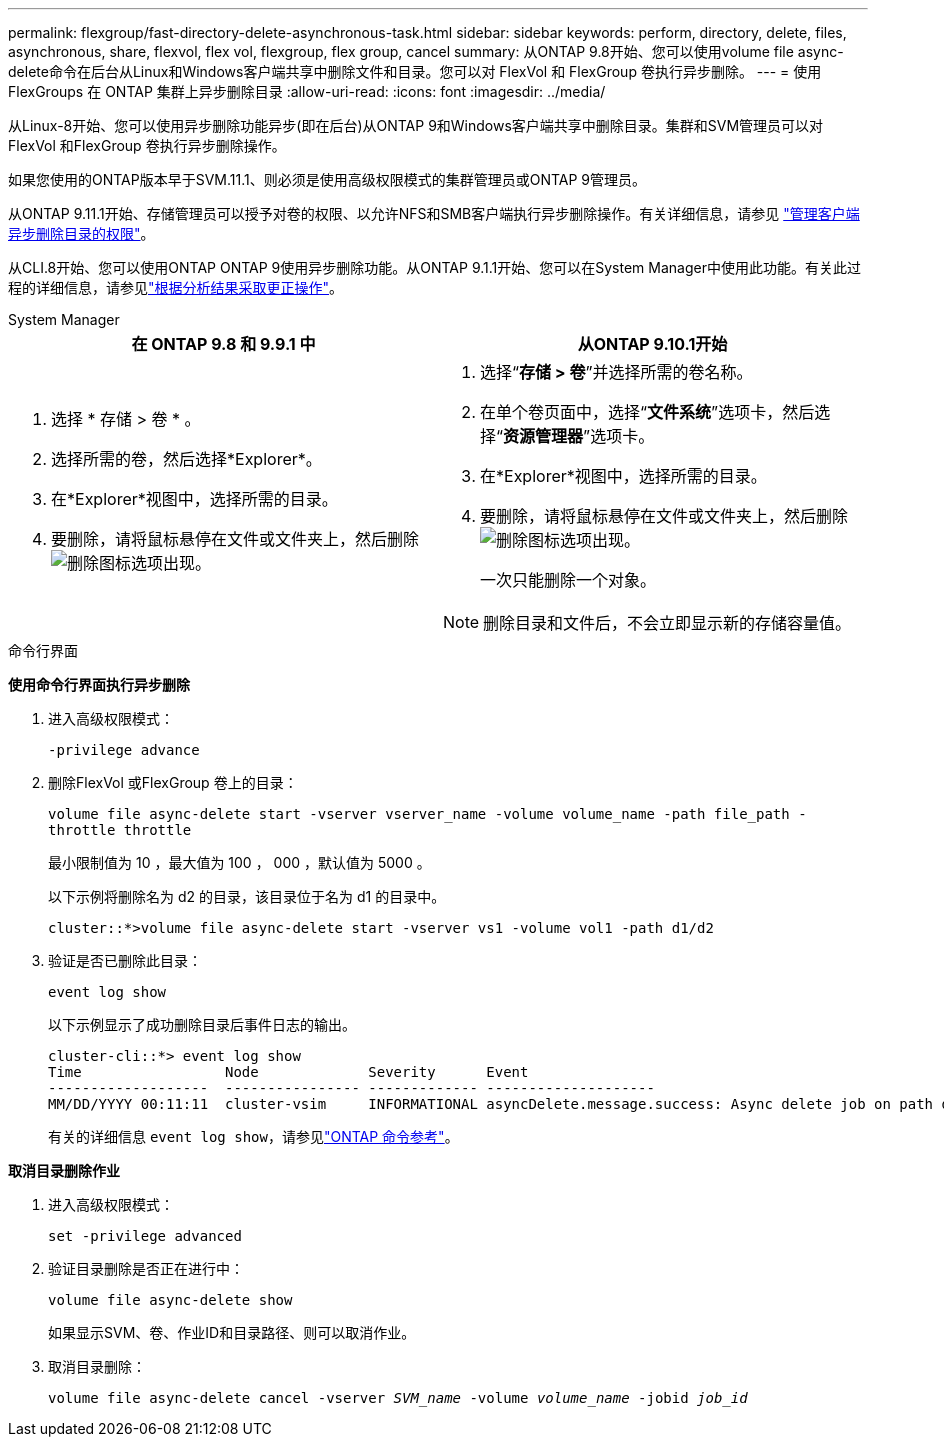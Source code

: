 ---
permalink: flexgroup/fast-directory-delete-asynchronous-task.html 
sidebar: sidebar 
keywords: perform, directory, delete, files, asynchronous, share, flexvol, flex vol, flexgroup, flex group, cancel 
summary: 从ONTAP 9.8开始、您可以使用volume file async-delete命令在后台从Linux和Windows客户端共享中删除文件和目录。您可以对 FlexVol 和 FlexGroup 卷执行异步删除。 
---
= 使用 FlexGroups 在 ONTAP 集群上异步删除目录
:allow-uri-read: 
:icons: font
:imagesdir: ../media/


[role="lead"]
从Linux-8开始、您可以使用异步删除功能异步(即在后台)从ONTAP 9和Windows客户端共享中删除目录。集群和SVM管理员可以对FlexVol 和FlexGroup 卷执行异步删除操作。

如果您使用的ONTAP版本早于SVM.11.1、则必须是使用高级权限模式的集群管理员或ONTAP 9管理员。

从ONTAP 9.11.1开始、存储管理员可以授予对卷的权限、以允许NFS和SMB客户端执行异步删除操作。有关详细信息，请参见 link:manage-client-async-dir-delete-task.html["管理客户端异步删除目录的权限"]。

从CLI.8开始、您可以使用ONTAP ONTAP 9使用异步删除功能。从ONTAP 9.1.1开始、您可以在System Manager中使用此功能。有关此过程的详细信息，请参见link:../task_nas_file_system_analytics_take_corrective_action.html["根据分析结果采取更正操作"]。

[role="tabbed-block"]
====
.System Manager
--
|===
| 在 ONTAP 9.8 和 9.9.1 中 | 从ONTAP 9.10.1开始 


 a| 
. 选择 * 存储 > 卷 * 。
. 选择所需的卷，然后选择*Explorer*。
. 在*Explorer*视图中，选择所需的目录。
. 要删除，请将鼠标悬停在文件或文件夹上，然后删除image:icon_trash_can_white_bg.gif["删除图标"]选项出现。

 a| 
. 选择“*存储 > 卷*”并选择所需的卷名称。
. 在单个卷页面中，选择“*文件系统*”选项卡，然后选择“*资源管理器*”选项卡。
. 在*Explorer*视图中，选择所需的目录。
. 要删除，请将鼠标悬停在文件或文件夹上，然后删除image:icon_trash_can_white_bg.gif["删除图标"]选项出现。
+
一次只能删除一个对象。




NOTE: 删除目录和文件后，不会立即显示新的存储容量值。

|===
--
.命令行界面
--
*使用命令行界面执行异步删除*

. 进入高级权限模式：
+
`-privilege advance`

. 删除FlexVol 或FlexGroup 卷上的目录：
+
`volume file async-delete start -vserver vserver_name -volume volume_name -path file_path -throttle throttle`

+
最小限制值为 10 ，最大值为 100 ， 000 ，默认值为 5000 。

+
以下示例将删除名为 d2 的目录，该目录位于名为 d1 的目录中。

+
....
cluster::*>volume file async-delete start -vserver vs1 -volume vol1 -path d1/d2
....
. 验证是否已删除此目录：
+
`event log show`

+
以下示例显示了成功删除目录后事件日志的输出。

+
....
cluster-cli::*> event log show
Time                 Node             Severity      Event
-------------------  ---------------- ------------- --------------------
MM/DD/YYYY 00:11:11  cluster-vsim     INFORMATIONAL asyncDelete.message.success: Async delete job on path d1/d2 of volume (MSID: 2162149232) was completed.
....
+
有关的详细信息 `event log show`，请参见link:https://docs.netapp.com/us-en/ontap-cli/event-log-show.html["ONTAP 命令参考"^]。



*取消目录删除作业*

. 进入高级权限模式：
+
`set -privilege advanced`

. 验证目录删除是否正在进行中：
+
`volume file async-delete show`

+
如果显示SVM、卷、作业ID和目录路径、则可以取消作业。

. 取消目录删除：
+
`volume file async-delete cancel -vserver _SVM_name_ -volume _volume_name_ -jobid _job_id_`



--
====
